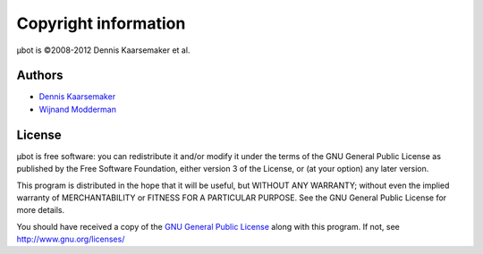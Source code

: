 Copyright information
=====================
µbot is ©2008-2012 Dennis Kaarsemaker et al.

Authors
-------
* `Dennis Kaarsemaker <dennis@kaarsemaker.net>`_
* `Wijnand Modderman <maze@maze.io>`_

License
-------
µbot is free software: you can redistribute it and/or modify it under the terms
of the GNU General Public License as published by the Free Software Foundation,
either version 3 of the License, or (at your option) any later version.

This program is distributed in the hope that it will be useful, but WITHOUT ANY
WARRANTY; without even the implied warranty of MERCHANTABILITY or FITNESS FOR A
PARTICULAR PURPOSE. See the GNU General Public License for more details.

You should have received a copy of the `GNU General Public License`_ along with
this program. If not, see http://www.gnu.org/licenses/

.. _GNU General Public License: http://www.gnu.org/licenses/gpl.html
